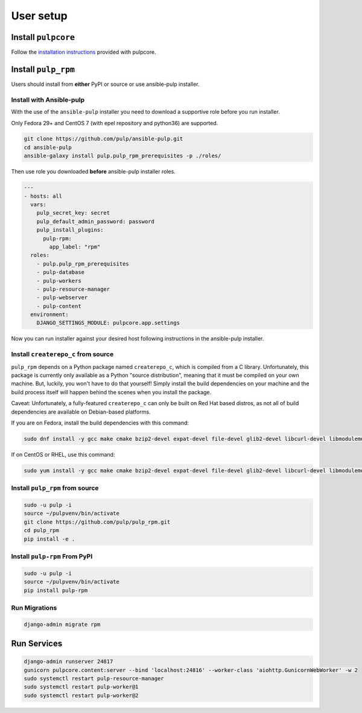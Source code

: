 User setup
==========

Install ``pulpcore``
--------------------

Follow the `installation
instructions <https://docs.pulpproject.org/en/3.0/nightly/installation/instructions.html>`__
provided with pulpcore.

Install ``pulp_rpm``
--------------------

Users should install from **either** PyPI or source or use ansible-pulp installer.

.. _ansible-installation:

Install with Ansible-pulp
*************************

With the use of the ``ansible-pulp`` installer you need to download a supportive
role before you run installer.

Only Fedora 29+ and CentOS 7 (with epel repository and python36) are supported.

.. code-block:: bash

   git clone https://github.com/pulp/ansible-pulp.git
   cd ansible-pulp
   ansible-galaxy install pulp.pulp_rpm_prerequisites -p ./roles/

Then use role you downloaded **before** ansible-pulp installer roles.

.. code-block:: yaml

   ---
   - hosts: all
     vars:
       pulp_secret_key: secret
       pulp_default_admin_password: password
       pulp_install_plugins:
         pulp-rpm:
           app_label: "rpm"
     roles:
       - pulp.pulp_rpm_prerequisites
       - pulp-database
       - pulp-workers
       - pulp-resource-manager
       - pulp-webserver
       - pulp-content
     environment:
       DJANGO_SETTINGS_MODULE: pulpcore.app.settings

Now you can run installer against your desired host following instructions
in the ansible-pulp installer.


Install ``createrepo_c`` from source
************************************

``pulp_rpm`` depends on a Python package named ``createrepo_c``, which is compiled from a C
library. Unfortunately, this package is currently only available as a Python "source distribution",
meaning that it must be compiled on your own machine. But, luckily, you won't have to do that yourself!
Simply install the build dependencies on your machine and the build process itself will happen behind
the scenes when you install the package.

Caveat: Unfortunately, a fully-featured ``createrepo_c`` can only be built on Red Hat based distros,
as not all of build dependencies are available on Debian-based platforms.

If you are on Fedora, install the build dependencies with this command:

.. code-block:: bash

   sudo dnf install -y gcc make cmake bzip2-devel expat-devel file-devel glib2-devel libcurl-devel libmodulemd-devel libxml2-devel python3-devel rpm-devel openssl-devel sqlite-devel xz-devel zchunk-devel zlib-devel

If on CentOS or RHEL, use this command:

.. code-block:: bash

   sudo yum install -y gcc make cmake bzip2-devel expat-devel file-devel glib2-devel libcurl-devel libmodulemd-devel libxml2-devel python36-devel rpm-devel openssl-devel sqlite-devel xz-devel zchunk-devel zlib-devel

Install ``pulp_rpm`` from source
********************************

.. code-block:: bash

   sudo -u pulp -i
   source ~/pulpvenv/bin/activate
   git clone https://github.com/pulp/pulp_rpm.git
   cd pulp_rpm
   pip install -e .

Install ``pulp-rpm`` From PyPI
******************************

.. code-block:: bash

   sudo -u pulp -i
   source ~/pulpvenv/bin/activate
   pip install pulp-rpm

Run Migrations
**************

.. code-block:: bash

   django-admin migrate rpm

Run Services
------------

.. code-block:: bash

   django-admin runserver 24817
   gunicorn pulpcore.content:server --bind 'localhost:24816' --worker-class 'aiohttp.GunicornWebWorker' -w 2
   sudo systemctl restart pulp-resource-manager
   sudo systemctl restart pulp-worker@1
   sudo systemctl restart pulp-worker@2
